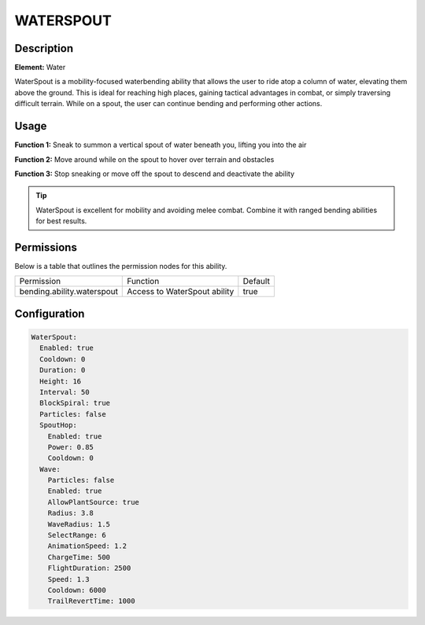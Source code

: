 .. waterspout:
############
WATERSPOUT
############

Description
###########

**Element:** Water

WaterSpout is a mobility-focused waterbending ability that allows the user to ride atop a column of water, elevating them above the ground. This is ideal for reaching high places, gaining tactical advantages in combat, or simply traversing difficult terrain. While on a spout, the user can continue bending and performing other actions.

Usage
#####

**Function 1:** Sneak to summon a vertical spout of water beneath you, lifting you into the air

**Function 2:** Move around while on the spout to hover over terrain and obstacles

**Function 3:** Stop sneaking or move off the spout to descend and deactivate the ability

.. tip:: WaterSpout is excellent for mobility and avoiding melee combat. Combine it with ranged bending abilities for best results.

Permissions
###########
Below is a table that outlines the permission nodes for this ability.

+-------------------------------------+-------------------------------+---------+
| Permission                          | Function                      | Default |
+-------------------------------------+-------------------------------+---------+
| bending.ability.waterspout          | Access to WaterSpout ability  | true    |
+-------------------------------------+-------------------------------+---------+

Configuration
#############

.. code:: YAML

    WaterSpout:
      Enabled: true
      Cooldown: 0
      Duration: 0
      Height: 16
      Interval: 50
      BlockSpiral: true
      Particles: false
      SpoutHop:
        Enabled: true
        Power: 0.85
        Cooldown: 0
      Wave:
        Particles: false
        Enabled: true
        AllowPlantSource: true
        Radius: 3.8
        WaveRadius: 1.5
        SelectRange: 6
        AnimationSpeed: 1.2
        ChargeTime: 500
        FlightDuration: 2500
        Speed: 1.3
        Cooldown: 6000
        TrailRevertTime: 1000

